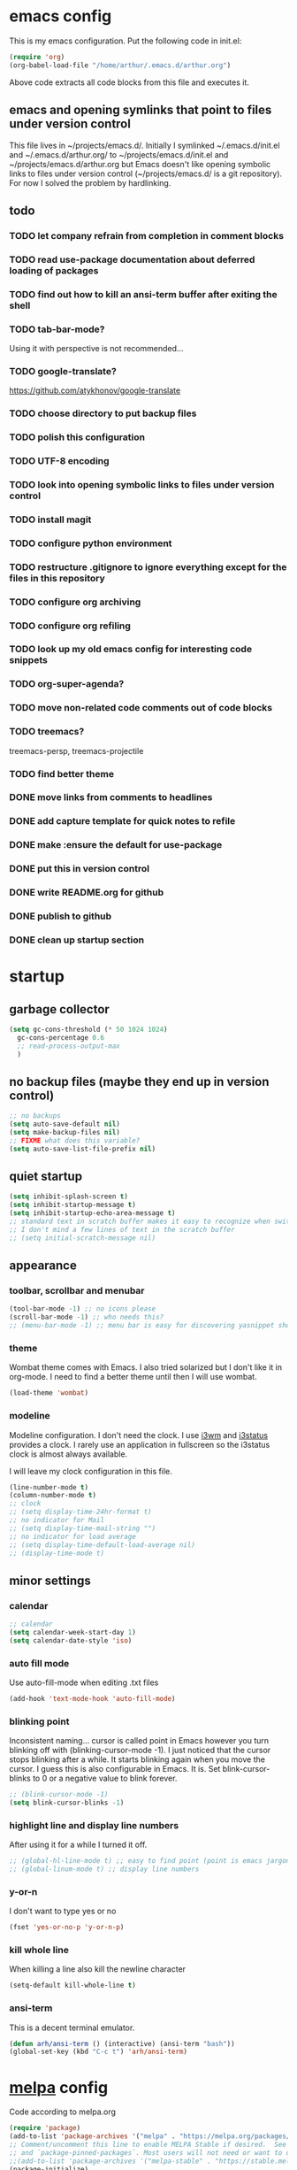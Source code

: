 * emacs config
  This is my emacs configuration. Put the following code in init.el:
  #+begin_src emacs-lisp :tangle no
    (require 'org)
    (org-babel-load-file "/home/arthur/.emacs.d/arthur.org")
  #+end_src

  Above code extracts all code blocks from this file and executes it.
** emacs and opening symlinks that point to files under version control
  This file lives in ~/projects/emacs.d/. Initially I symlinked
  ~/.emacs.d/init.el and ~/.emacs.d/arthur.org/ to
  ~/projects/emacs.d/init.el and ~/projects/emacs.d/arthur.org but
  Emacs doesn't like opening symbolic links to files under version
  control (~/projects/emacs.d/ is a git repository). For now I solved
  the problem by hardlinking.
** todo
*** TODO let company refrain from completion in comment blocks
*** TODO read use-package documentation about deferred loading of packages
*** TODO find out how to kill an ansi-term buffer after exiting the shell
*** TODO tab-bar-mode?
    Using it with perspective is not recommended...
*** TODO google-translate?
    https://github.com/atykhonov/google-translate
*** TODO choose directory to put backup files
*** TODO polish this configuration
*** TODO UTF-8 encoding
*** TODO look into opening symbolic links to files under version control
*** TODO install magit
*** TODO configure python environment
*** TODO restructure .gitignore to ignore everything except for the files in this repository
*** TODO configure org archiving
*** TODO configure org refiling
*** TODO look up my old emacs config for interesting code snippets
*** TODO org-super-agenda?
*** TODO move non-related code comments out of code blocks
*** TODO treemacs?
    treemacs-persp, treemacs-projectile
*** TODO find better theme
*** DONE move links from comments to headlines
*** DONE add capture template for quick notes to refile
*** DONE make :ensure the default for use-package
*** DONE put this in version control
*** DONE write README.org for github
*** DONE publish to github
*** DONE clean up startup section
* startup
** garbage collector
#+begin_src emacs-lisp :tangle yes
  (setq gc-cons-threshold (* 50 1024 1024)
	gc-cons-percentage 0.6
	;; read-process-output-max
	)

#+end_src
** no backup files (maybe they end up in version control)
#+begin_src emacs-lisp :tangle yes
  ;; no backups
  (setq auto-save-default nil)
  (setq make-backup-files nil)
  ;; FIXME what does this variable?
  (setq auto-save-list-file-prefix nil)
#+end_src
** quiet startup
#+begin_src emacs-lisp :tangle yes
  (setq inhibit-splash-screen t)
  (setq inhibit-startup-message t)
  (setq inhibit-startup-echo-area-message t)
  ;; standard text in scratch buffer makes it easy to recognize when switching perspectives
  ;; I don't mind a few lines of text in the scratch buffer
  ;; (setq initial-scratch-message nil)
#+end_src
** appearance
*** toolbar, scrollbar and menubar
#+begin_src emacs-lisp :tangle yes
  (tool-bar-mode -1) ;; no icons please
  (scroll-bar-mode -1) ;; who needs this?
  ;; (menu-bar-mode -1) ;; menu bar is easy for discovering yasnippet shortcuts
#+end_src
*** theme
    Wombat theme comes with Emacs. I also tried solarized but I don't
    like it in org-mode. I need to find a better theme until then I
    will use wombat.
#+begin_src emacs-lisp :tangle yes
  (load-theme 'wombat)
#+end_src

*** modeline
    Modeline configuration. I don't need the clock. I use [[https://i3wm.org/][i3wm]] and
    [[https://i3wm.org/i3status/][i3status]] provides a clock. I rarely use an application in
    fullscreen so the i3status clock is almost always available.

    I will leave my clock configuration in this file.
#+begin_src emacs-lisp :tangle yes
  (line-number-mode t)
  (column-number-mode t)
  ;; clock
  ;; (setq display-time-24hr-format t)
  ;; no indicator for Mail
  ;; (setq display-time-mail-string "")
  ;; no indicator for load average
  ;; (setq display-time-default-load-average nil)
  ;; (display-time-mode t)
#+end_src  
** minor settings
*** calendar
 #+begin_src emacs-lisp :tangle yes
   ;; calendar
   (setq calendar-week-start-day 1)
   (setq calendar-date-style 'iso)
 #+end_src
*** auto fill mode
    Use auto-fill-mode when editing .txt files
#+begin_src emacs-lisp :tangle yes
  (add-hook 'text-mode-hook 'auto-fill-mode)
#+end_src
*** blinking point
    Inconsistent naming... cursor is called point in Emacs however you
    turn blinking off with (blinking-cursor-mode -1). I just noticed
    that the cursor stops blinking after a while. It starts blinking
    again when you move the cursor. I guess this is also configurable
    in Emacs. It is. Set blink-cursor-blinks to 0 or a negative value
    to blink forever.
#+begin_src emacs-lisp :tangle yes
  ;; (blink-cursor-mode -1)
  (setq blink-cursor-blinks -1)
#+end_src
*** highlight line and display line numbers
    After using it for a while I turned it off.
#+begin_src emacs-lisp :tangle yes
  ;; (global-hl-line-mode t) ;; easy to find point (point is emacs jargon for cursor)
  ;; (global-linum-mode t) ;; display line numbers
#+end_src
*** y-or-n
    I don't want to type yes or no
#+begin_src emacs-lisp :tangle yes
  (fset 'yes-or-no-p 'y-or-n-p)
#+end_src
*** kill whole line
    When killing a line also kill the newline character
#+begin_src emacs-lisp :tangle yes
  (setq-default kill-whole-line t)
#+end_src
*** ansi-term
    This is a decent terminal emulator.
#+begin_src emacs-lisp :tangle yes
  (defun arh/ansi-term () (interactive) (ansi-term "bash"))
  (global-set-key (kbd "C-c t") 'arh/ansi-term)
#+end_src
* [[https://melpa.org/#/][melpa]] config
  Code according to melpa.org
  #+begin_src emacs-lisp :tangle yes
    (require 'package)
    (add-to-list 'package-archives '("melpa" . "https://melpa.org/packages/") t)
    ;; Comment/uncomment this line to enable MELPA Stable if desired.  See `package-archive-priorities`
    ;; and `package-pinned-packages`. Most users will not need or want to do this.
    ;;(add-to-list 'package-archives '("melpa-stable" . "https://stable.melpa.org/packages/") t)
    (package-initialize)
  #+end_src
* [[https://github.com/jwiegley/use-package#installing-use-package][use-package]] installation
  With this construct I only need to pull in my config files from
  github and Emacs behaves the way I want... :-)
  #+begin_src emacs-lisp :tangle yes
    ;; use-package
    ;; https://github.com/jwiegley/use-package#installing-use-package

    ;; this automatically installs use-package
    ;; 
    (unless (package-installed-p 'use-package)
      (package-refresh-contents)
      (package-install 'use-package)
      )
    ;; read use-package documentation
    (eval-when-compile
      ;; Following line is not needed if use-package.el is in ~/.emacs.d
      ;; (add-to-list 'load-path "<path where use-package is installed>")
      (require 'use-package))

    (require 'use-package-ensure)
    (setq use-package-always-ensure t)
  #+end_src
* packages
** [[https://orgmode.org/][org-mode]]
   #+begin_src emacs-lisp :tangle yes
     (use-package org
       :init (setq org-export-backends '(ascii html icalendar latex md odt))
       :demand t
       :mode (("\\.org$" . org-mode))
       :bind (("C-c l" . org-store-link)
	      ("C-c a" . org-agenda)
	      ("C-c c" . org-capture)
	      ("C-c b" . org-switchb))
       :config
       (setq org-agenda-files '("~/projects/old-org/index.org"))
       (setq org-agenda-todo-list-sublevels t) ;; show todo sublevels of a todo entry
       (setq org-directory "~/projects/old-org/")
       (setq org-startup-folded t)
       (setq org-blank-before-new-entry (quote ((heading . nil)
						(plain-list-item . nil))))
       (add-hook 'org-mode-hook (lambda () (auto-fill-mode -1))) ;; disable auto-fill-mode in org-mode
       ;; the lambda in the line above is needed because of the -1 argument
       (add-hook 'org-capture-mode-hook 'auto-fill-mode) ;; but I do want in org-capture :-)
       )

     ;; org-capture
     ;; FIXME add todo item
     (setq org-capture-templates
	   '(("a" "Maak afspraak")
	     ("aa" "Afspraak vanuit agenda (of vandaag)" entry (file+datetree "~/projects/old-org/index.org") "* %T %?")
	     ("ad" "Afspraak kies datum" entry (file+datetree+prompt "~/projects/old-org/index.org") "* %T %?")
	     ("d" "dagboek" entry (file+datetree "~/projects/old-org/journal.org") "* %U\n%?")
	     ("n" "notitie" entry (file+headline "~/projects/old-org/notes.org" "Notes")  "* %U %?")
	     )
	   )
   #+end_src
** [[https://github.com/myrjola/diminish.el][diminish]]
   With the amount of packages I use the modeline becomes cluttered
   quickly. Diminish mode deletes indicators from the modeline.
#+begin_src emacs-lisp :tangle yes
  ;; diminish
  ;; https://github.com/myrjola/diminish.el
  (use-package diminish)
#+end_src
** [[https://github.com/justbur/emacs-which-key][which-key]]
   #+begin_src emacs-lisp :tangle yes
(use-package which-key
  :diminish which-key-mode
  :config (which-key-mode 1))
   #+end_src
** [[https://github.com/abo-abo/avy][avy]]
   Move point to any character on the screen with C-:
   #+begin_src emacs-lisp :tangle yes
(use-package avy
  :bind (("C-:" . avy-goto-char))
  )
   #+end_src
** [[https://github.com/joaotavora/yasnippet][yasnippet]]
   I like yasnippet. TAB is bound to yas-maybe-expand
   #+begin_src emacs-lisp :tangle yes
(use-package yasnippet
  :diminish (yas-minor-mode)
  :config (yas-global-mode 1)
  )
   #+end_src
** [[https://github.com/AndreaCrotti/yasnippet-snippets][yasnippet-snippets]]
   #+begin_src emacs-lisp :tangle yes
(use-package yasnippet-snippets)
   #+end_src
** [[https://github.com/company-mode/company-mode][company]]
   Company mode is a completion framework
   [[http://company-mode.github.io/][website]]
   #+begin_src emacs-lisp :tangle yes
;; FIXME use :hook
;; FIXME configure company to refrain from completion in comment blocks
(use-package company
  ;; :init (add-to-list 'company-backends 'company-capf) ;; is this necessary?
  :diminish company-mode
  :demand t
  :config
  (setq company-idle-delay 0.0)
  (add-hook 'prog-mode-hook 'company-mode) ;; only in programming modes
  ;; (global-company-mode t)
  )
   #+end_src
** [[https://github.com/flycheck/flycheck][flycheck]]
   #+begin_src emacs-lisp :tangle yes
;; FIXME use :hook
(use-package flycheck
  :diminish flycheck-mode
  :config
  (add-hook 'prog-mode-hook 'flycheck-mode)
  )
   #+end_src
** [[https://github.com/lewang/flx][flx-ido]]
   flx-ido is recommended by projectile documentation
   #+begin_src emacs-lisp :tangle yes
     (use-package flx-ido
       :config
       (require 'flx-ido)
       (ido-mode 1)
       (ido-everywhere 1)
       (flx-ido-mode 1)
       (setq ido-enable-flex-matching t)
       (setq ido-use-faces nil)
       )
   #+end_src
** [[https://github.com/Fuco1/smartparens][smartparens]]
   Install according to these instructions: [[https://ebzzry.io/en/emacs-pairs/][Emacs and Pairs]]
   #+begin_src emacs-lisp :tangle yes
     ;; First: M-x package-install RET smartparens RET
     ;; above command is not necessary
     (use-package smartparens-config
       :ensure smartparens
       :diminish smartparens-mode
       :config (progn (show-smartparens-global-mode t)))

     (add-hook 'prog-mode-hook 'turn-on-smartparens-mode)
     ;; (add-hook 'prog-mode-hook 'turn-on-smartparens-strict-mode)
     ;; (add-hook 'markdown-mode-hook 'turn-on-smartparens-strict-mode)
     ;; smartparens seems to break C-- C-k to kill a line backwards
     ;; workaround: C-0 C-k also kills a line backwards!
   #+end_src
** [[https://github.com/magit/magit][magit]]
   #+begin_src emacs-lisp :tangle yes
     ;; TODO install magit
   #+end_src
** project management and workspaces
*** [[https://github.com/bbatsov/projectile][projectile]]
    This seems to work: Put .projectile in a project directory. Run
    projectile-discover-projects-in-directory in the parent directory
    [[https://docs.projectile.mx/projectile/index.html][Documentation]]
    #+begin_src emacs-lisp :tangle yes
      (use-package projectile
	:config
	;; My keyboard has no super key
	;; (define-key projectile-mode-map (kbd "s-p") 'projectile-command-map)
	(define-key projectile-mode-map (kbd "C-c p") 'projectile-command-map)
	(setq projectile-project-search-path '("~/projects/" "~/source/repos"))
	(setq projectile-indexing-method 'alien)
	(projectile-mode +1)
	)
    #+end_src
*** [[https://github.com/nex3/perspective-el][perspective]]
    [[https://github.com/nex3/perspective-el#some-musings-on-emacs-window-layouts][Some musings on emacs window layouts]]
    #+begin_src emacs-lisp :tangle yes
      (use-package perspective
	:after projectile
	:config
	(persp-mode) ;; create main perspective
	(setq persp-state-default-file "/home/arthur/.emacs.d/perspective-state")
	)
    #+end_src
*** [[https://github.com/bbatsov/persp-projectile][persp-projectile]]
    #+begin_src emacs-lisp :tangle yes
      (use-package persp-projectile
	:after perspective
	:config
	  ;; is it necessary to load it here?
	(if (file-exists-p persp-state-default-file) (persp-state-load persp-state-default-file))
	;; the if construct prevents an error message when starting emacs
	;; without persp-state-default-file
	)
    #+end_src
** language specific packages
*** old setup
    Use :tangle no to prevent extraction of this code block. I can
    leave the code uncommented. Better display on github. :-)
    #+begin_src emacs-lisp :tangle no
      ;; ================================================================================
      ;; old setup
      ;; C#
      ;; csharp-mode
      (use-package csharp-mode
	:ensure t
	:mode "\\.cs\\'"
	)

      ;; omnisharp
      ;; https://github.com/OmniSharp/omnisharp-emacs
      ;; on first start: M-x omnisharp-install-server
      ;; FIXME auto start omnisharp server?
      (use-package omnisharp
	:ensure t
	:after company
	:hook (csharp-mode . omnisharp-mode) ;; -hook is added by use-package.el
	:config (add-to-list 'company-backends 'company-omnisharp))


      ;; python
      ;; anaconda needs setuptools
      ;; setuptools for python3 has already been installed on my system (Debian 10)
      ;; to use python3 set this variable
      (setq python-shell-interpreter "python3")
      ;; anaconda
      ;; https://github.com/pythonic-emacs/anaconda-mode
      (use-package anaconda-mode
	:ensure t
	:hook ((python-mode . anaconda-mode) ;; -hook is added by use-package.el
	       (python-mode . anaconda-eldoc-mode))
	)

      (use-package company-anaconda
	:ensure t
	:after company
	:config (add-to-list 'company-backends 'company-anaconda)
	)

      ;; fsharp-mode
      ;; https://github.com/fsharp/emacs-fsharp-mode
      (use-package fsharp-mode
	:defer t
	:ensure t
	:config (require 'eglot-fsharp)
	)
    #+end_src
* when emacs closes
  Apparently I need to delete arthur.el file otherwise Emacs won't see
  changes to arthur.org.

  With hardlinking I don't need to delete arthur.el in ~/.emacs.d/. If
  arthur.org is updated in ~/projects/emacs.d org-babel-load-file sees
  arthur.org in ~/.emacs.d/ has changed. (If I understand correctly)
  #+begin_src emacs-lisp :tangle yes
    (add-hook 'kill-emacs-hook #'persp-state-save) ;; what does # do?
    ;; (add-hook 'kill-emacs-hook (lambda () (delete-file "/home/arthur/.emacs.d/arthur.el")))
  #+end_src
